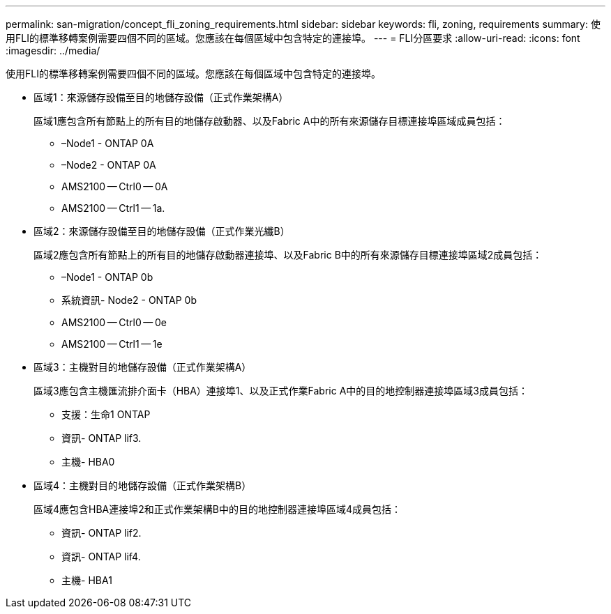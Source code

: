 ---
permalink: san-migration/concept_fli_zoning_requirements.html 
sidebar: sidebar 
keywords: fli, zoning, requirements 
summary: 使用FLI的標準移轉案例需要四個不同的區域。您應該在每個區域中包含特定的連接埠。 
---
= FLI分區要求
:allow-uri-read: 
:icons: font
:imagesdir: ../media/


[role="lead"]
使用FLI的標準移轉案例需要四個不同的區域。您應該在每個區域中包含特定的連接埠。

* 區域1：來源儲存設備至目的地儲存設備（正式作業架構A）
+
區域1應包含所有節點上的所有目的地儲存啟動器、以及Fabric A中的所有來源儲存目標連接埠區域成員包括：

+
** –Node1 - ONTAP 0A
** –Node2 - ONTAP 0A
** AMS2100 -- Ctrl0 -- 0A
** AMS2100 -- Ctrl1 -- 1a.


* 區域2：來源儲存設備至目的地儲存設備（正式作業光纖B）
+
區域2應包含所有節點上的所有目的地儲存啟動器連接埠、以及Fabric B中的所有來源儲存目標連接埠區域2成員包括：

+
** –Node1 - ONTAP 0b
** 系統資訊- Node2 - ONTAP 0b
** AMS2100 -- Ctrl0 -- 0e
** AMS2100 -- Ctrl1 -- 1e


* 區域3：主機對目的地儲存設備（正式作業架構A）
+
區域3應包含主機匯流排介面卡（HBA）連接埠1、以及正式作業Fabric A中的目的地控制器連接埠區域3成員包括：

+
** 支援：生命1 ONTAP
** 資訊- ONTAP lif3.
** 主機- HBA0


* 區域4：主機對目的地儲存設備（正式作業架構B）
+
區域4應包含HBA連接埠2和正式作業架構B中的目的地控制器連接埠區域4成員包括：

+
** 資訊- ONTAP lif2.
** 資訊- ONTAP lif4.
** 主機- HBA1



